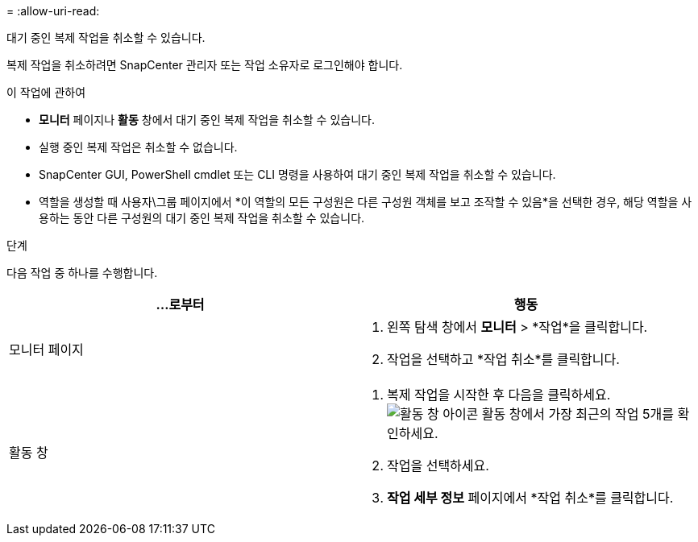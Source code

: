 = 
:allow-uri-read: 


대기 중인 복제 작업을 취소할 수 있습니다.

복제 작업을 취소하려면 SnapCenter 관리자 또는 작업 소유자로 로그인해야 합니다.

.이 작업에 관하여
* *모니터* 페이지나 *활동* 창에서 대기 중인 복제 작업을 취소할 수 있습니다.
* 실행 중인 복제 작업은 취소할 수 없습니다.
* SnapCenter GUI, PowerShell cmdlet 또는 CLI 명령을 사용하여 대기 중인 복제 작업을 취소할 수 있습니다.
* 역할을 생성할 때 사용자\그룹 페이지에서 *이 역할의 모든 구성원은 다른 구성원 객체를 보고 조작할 수 있음*을 선택한 경우, 해당 역할을 사용하는 동안 다른 구성원의 대기 중인 복제 작업을 취소할 수 있습니다.


.단계
다음 작업 중 하나를 수행합니다.

|===
| ...로부터 | 행동 


 a| 
모니터 페이지
 a| 
. 왼쪽 탐색 창에서 *모니터* > *작업*을 클릭합니다.
. 작업을 선택하고 *작업 취소*를 클릭합니다.




 a| 
활동 창
 a| 
. 복제 작업을 시작한 후 다음을 클릭하세요.image:../media/activity_pane_icon.gif["활동 창 아이콘"] 활동 창에서 가장 최근의 작업 5개를 확인하세요.
. 작업을 선택하세요.
. *작업 세부 정보* 페이지에서 *작업 취소*를 클릭합니다.


|===